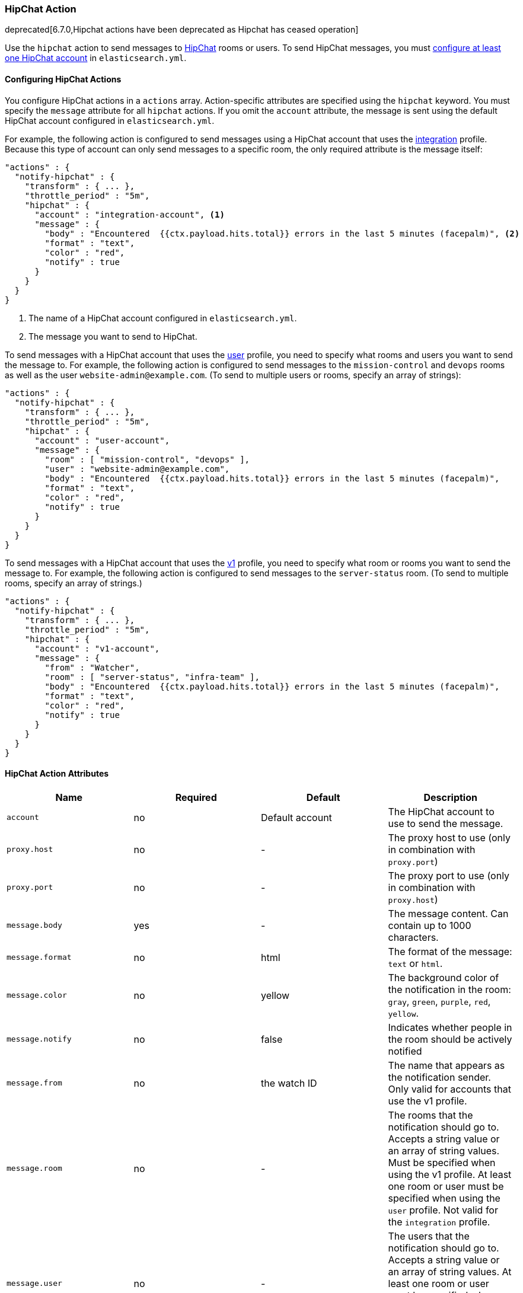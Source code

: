 [[actions-hipchat]]
=== HipChat Action

deprecated[6.7.0,Hipchat actions have been deprecated as Hipchat has ceased operation]

Use the `hipchat` action to send messages to https://www.hipchat.com[HipChat]
rooms or users. To send HipChat messages, you must
<<configuring-hipchat, configure at least one HipChat account>> in `elasticsearch.yml`. 

[[configuring-hipchat-actions]]
==== Configuring HipChat Actions

You configure HipChat actions in a `actions` array. Action-specific attributes
are specified using the `hipchat` keyword. You must specify the `message`
attribute for all `hipchat` actions. If you omit the `account` attribute, the
message is sent using the default HipChat account configured in
`elasticsearch.yml`.

For example, the following action is configured to send messages using a HipChat
account that uses the <<hipchat-api-integration, integration>> profile. Because
this type of account can only send messages to a specific room, the only required
attribute is the message itself:

[source,js]
--------------------------------------------------
"actions" : {
  "notify-hipchat" : {
    "transform" : { ... },
    "throttle_period" : "5m",
    "hipchat" : {
      "account" : "integration-account", <1>
      "message" : {
        "body" : "Encountered  {{ctx.payload.hits.total}} errors in the last 5 minutes (facepalm)", <2>
        "format" : "text",
        "color" : "red",
        "notify" : true
      }
    }
  }
}
--------------------------------------------------
// NOTCONSOLE
<1> The name of a HipChat account configured in `elasticsearch.yml`.
<2> The message you want to send to HipChat.

To send messages with a HipChat account that uses the <<hipchat-api-user, user>>
profile, you need to specify what rooms and users you want to send the message to.
For example, the following action is configured to send messages to the
`mission-control` and `devops` rooms as well as the user `website-admin@example.com`.
(To send to multiple users or rooms, specify an array of strings):

[source,js]
--------------------------------------------------
"actions" : {
  "notify-hipchat" : {
    "transform" : { ... },
    "throttle_period" : "5m",
    "hipchat" : {
      "account" : "user-account",
      "message" : {
        "room" : [ "mission-control", "devops" ],
        "user" : "website-admin@example.com",
        "body" : "Encountered  {{ctx.payload.hits.total}} errors in the last 5 minutes (facepalm)",
        "format" : "text",
        "color" : "red",
        "notify" : true
      }
    }
  }
}
--------------------------------------------------
// NOTCONSOLE

To send messages with a HipChat account that uses the <<hipchat-api-v1, v1>>
profile, you need to specify what room or rooms you want to send the message to.
For example, the following action is configured to send messages to the
`server-status` room. (To send to multiple rooms, specify an array of strings.)

[source,js]
--------------------------------------------------
"actions" : {
  "notify-hipchat" : {
    "transform" : { ... },
    "throttle_period" : "5m",
    "hipchat" : {
      "account" : "v1-account",
      "message" : {
        "from" : "Watcher",
        "room" : [ "server-status", "infra-team" ],
        "body" : "Encountered  {{ctx.payload.hits.total}} errors in the last 5 minutes (facepalm)",
        "format" : "text",
        "color" : "red",
        "notify" : true
      }
    }
  }
}
--------------------------------------------------
// NOTCONSOLE

[[hipchat-action-attributes]]
==== HipChat Action Attributes

[cols=",^,,", options="header"]
|======
| Name              |Required | Default         | Description

| `account`         | no      | Default account | The HipChat account to use to send the message.

| `proxy.host`      | no      | -               | The proxy host to use (only in combination with `proxy.port`)

| `proxy.port`      | no      | -               | The proxy port to use (only in combination with `proxy.host`)

| `message.body`    | yes     | -               | The message content. Can contain up to 1000 characters.

| `message.format`  | no      | html            | The format of the message: `text` or `html`.

| `message.color`   | no      | yellow          | The background color of the notification in the room:
                                                  `gray`, `green`, `purple`, `red`, `yellow`.

| `message.notify`  | no      | false           | Indicates whether people in the room should be actively
                                                  notified

| `message.from`    | no      | the watch ID    | The name that appears as the notification sender. Only
                                                  valid for accounts that use the v1 profile.

| `message.room`    | no      | -               | The rooms that the notification should go to. Accepts
                                                  a string value or an array of string values. Must be
                                                  specified when using the v1 profile. At least one room
                                                  or user must be specified when using the `user` profile.
                                                  Not valid for the `integration` profile.

| `message.user`    | no      | -               | The users that the notification should go to. Accepts
                                                  a string value or an array of string values. At least
                                                  one room or user must be specified when using the `user`
                                                  profile. Not valid for the `integration` or `v1` profiles.
|======


[[configuring-hipchat]]
==== Configuring HipChat Accounts

You configure the accounts {watcher} can use to communicate with HipChat in the
`xpack.notification.hipchat` namespace in `elasticsearch.yml`. Both
https://www.hipchat.com/docs/api[v1] and
https://www.hipchat.com/docs/apiv2[v2] HipChat APIs are supported.

{watcher} provides three HipChat API profiles:

<<hipchat-api-integration,integration>>::
Sends messages to a specific room using HipChat's v2 API
https://www.hipchat.com/docs/apiv2/method/send_room_notification[Send room
notification].

<<hipchat-api-user, user>>::
Sends messages as a particular user through the HipChat v2 API. Enables you to
send messages to arbitrary rooms or users.

<<hipchat-api-v1, v1>>::
Sends messages to rooms using HipChat's v1 API
https://www.hipchat.com/docs/api/method/rooms/message[rooms/message].
+
NOTE: The `v1` profile is provided because it is simple to set up and this API
      is familiar to many users. That said, HipChat has deprecated the v1 API
      and is encouraging users to migrate to v2. Both the `integration` and
      `user` profiles are based on the HipChat v2 API.

If you configure multiple HipChat accounts, you either need to set a default
HipChat account or specify which account the notification should be sent with
in the <<actions-hipchat, hipchat>> action.

Storing the `auth_token` in the configuration file or using via updating the
settings now is still supported, but you should use the keystore for this, see
{ref}/secure-settings.html[secure settings]

[source,yaml]
--------------------------------------------------
xpack.notification.hipchat:
  default_account: team1
  account:
    team1:
      ...
    team2:
      ...
--------------------------------------------------


[[hipchat-api-integration]]
===== Using the Hipchat Integration Profile

You can use the `integration` profile to send messages to specific rooms. When
you set an account's profile to `integration`, the messages are sent through
HipChat's v2 https://www.hipchat.com/docs/apiv2/method/send_room_notification[
Send room notification] API.

When you use the `integration` profile, you need to configure a separate HipChat
account for each room you want to send messages--the account configuration
contains a room-specific authentication token. Alternatively, you can use the
<<hipchat-api-user, `user`>> or <<hipchat-api-v1, `v1`>> profile to send messages
to multiple rooms.

NOTE: The `integration` profile only supports sending messages to rooms, it does
      not support sending private messages. Use the <<hipchat-api-user, `user`>>
      profile to notify a particular HipChat user.

You need a room-specific authentication token to configure an `integration`
account. To generate an authentication token:

. Log in to http://hipchat.com[hipchat.com] or your HipChat server as a group
  administrator.
. Go to *Group admin > Rooms*.
. Click the name of the room you want to send messages to.
. Click the *Tokens* link.
. Enter a name for the token in the *Label* field.
+
image::images/hipchat-generate-room-token.jpg[]
. Select the *Send Notification* scope.
. Click *Create*.
. Copy the generated token so you can paste it into your HipChat account
  configuration in `elasticsearch.yml`.
+
image::images/hipchat-copy-room-token.jpg[]

To configure a HipChat account that uses the `integration` profile:

. Set the `type` to `integration`.
. Set `room` to the name of the room you want to send messages to.
. Set `auth_token` to the room-specific authentication token.

For example, the following snippet configures an account called
`notify-monitoring` that sends messages to the `monitoring` room:

[source,shell]
--------------------------------------------------
bin/elasticsearch-keystore add xpack.notification.hipchat.account.notify-monitoring.secure_auth_token
--------------------------------------------------

[source,yaml]
--------------------------------------------------
xpack.notification.hipchat:
  account:
    notify-monitoring:
      profile: integration
      room: monitoring
--------------------------------------------------

You can also specify defaults for the {ref}/notification-settings.html#hipchat-account-attributes[
message attributes]:

[source,yaml]
--------------------------------------------------
xpack.notification.hipchat:
  account:
    notify-monitoring:
      profile: integration
      room: monitoring
      message:
        format: text
        color: blue
        notify: true
--------------------------------------------------


[[hipchat-api-user]]
===== Using the HipChat User Profile

You can use the `user` profile to send messages to rooms as well as individual
HipChat users. When you set an account's profile to `user`, {watcher} sends
messages as a particular user through the HipChat v2 API.

Before you can configure a `user` account, you need to:

. Add a HipChat user for {watcher}. When setting the user name, keep in mind that
  the messages are sent on behalf of this user.
. Create an API token for the {watcher} user:
.. Log in to HipChat as the {watcher} user.
.. Go to `https://<hipchat-server>/account/api`. For example,
   `https://www.hipchat.com/account/api`.
.. Confirm the user password.
.. Enter a name for the token in the *Label* field.
+
image::images/hipchat-generate-user-token.jpg[]
. Select the *Send Notification* and *Send Message* scopes.
. Click *Create*.
. Copy the generated token so you can paste it into your HipChat account
  configuration in `elasticsearch.yml`.
+
image::images/hipchat-copy-room-token.jpg[]

To configure a HipChat account that uses the `user` profile:

. Set the `type` to `user`.
. Set `user` to the email address associated with the {watcher} user.
. Set `auth_token` to the {watcher} user's authentication token.

For example, the following configuration creates an account called
`notify-monitoring` that sends messages to the `monitoring` room:

[source,shell]
--------------------------------------------------
bin/elasticsearch-keystore add xpack.notification.hipchat.account.notify-monitoring.secure_auth_token
--------------------------------------------------

[source,yaml]
--------------------------------------------------
xpack.notification.hipchat:
  account:
    notify-monitoring:
      profile: user
--------------------------------------------------

You can also specify defaults for the <{ref}/notification-settings.html#hipchat-account-attributes[
message attributes]:

[source,shell]
--------------------------------------------------
bin/elasticsearch-keystore add xpack.notification.hipchat.account.notify-monitoring.secure_auth_token
--------------------------------------------------

[source,yaml]
--------------------------------------------------
xpack.notification.hipchat:
  account:
    notify-monitoring:
      profile: user
      message:
        format: text
        color: blue
        notify: true
--------------------------------------------------


[[hipchat-api-v1]]
===== Using the HipChat v1 Profile

You can use the `v1` profile to send messages to particular rooms. When you set
an account's profile to `v1`, messages are sent through HipChat's v1
https://www.hipchat.com/docs/api/method/rooms/message[rooms/message] API.

WARNING:  The `v1` profile uses a deprecated API that is expected to be removed
          by HipChat in the future.

The `v1` profile only supports sending messages to rooms, it does not support
sending private messages. Use the <<hipchat-api-user, `user`>> profile to send
private messages to HipChat users.

Before you can configure a `v1` account, you need to generate a `v1` API token:

. Log in to your HipChat server as a group admin.
. Go to `https://<hipchat-server>/admin/api`. For example,
  `https://hipchat.com/admin/api`.
. Confirm your admin password.
. Select the *Notification* type.
+
image::images/hipchat-generate-v1-token.jpg[]
. Enter a name for the token in the *Label* field.
. Click *Create*.
. Copy the generated token so you can paste it into your HipChat account
  configuration in `elasticsearch.yml`.
+
image::images/hipchat-copy-v1-token.jpg[]

To configure a HipChat account that uses the `v1` profile:

. Set the `type` to `v1`.
. Set `auth_token` to the v1 authentication token you generated.

For example, the following configuration creates an account called
`notify-monitoring`:

[source,shell]
--------------------------------------------------
bin/elasticsearch-keystore add xpack.notification.hipchat.account.notify-monitoring.secure_auth_token
--------------------------------------------------

[source,yaml]
--------------------------------------------------
xpack.notification.hipchat:
  account:
    notify-monitoring:
      profile: v1
--------------------------------------------------

You can also specify defaults for the {ref}/notification-settings.html#hipchat-account-attributes[
message attributes].

[source,yaml]
--------------------------------------------------
xpack.notification.hipchat:
  account:
    notify-monitoring:
      profile: v1
      message:
        format: text
        color: blue
        notify: true
--------------------------------------------------
